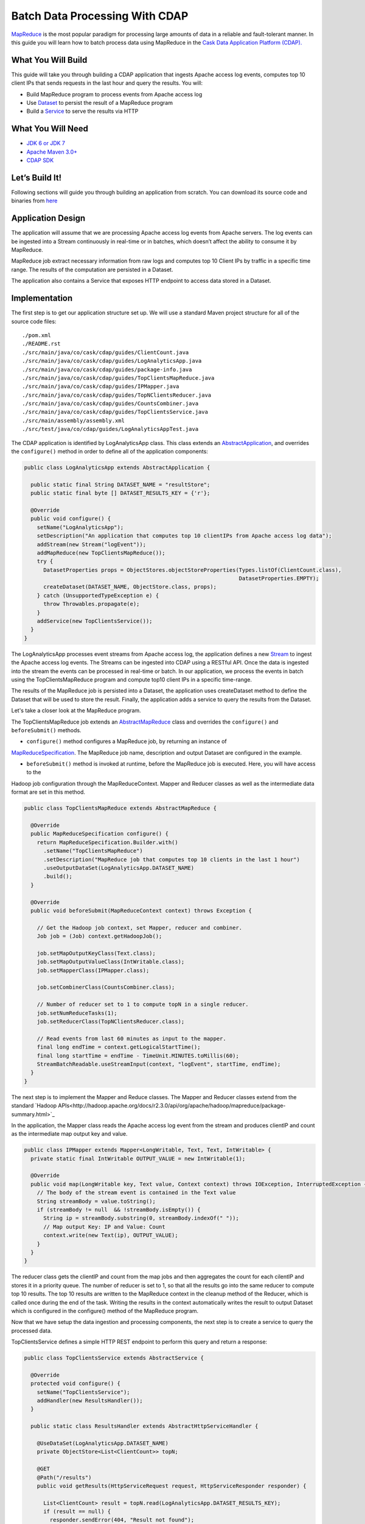 Batch Data Processing With CDAP
===============================

`MapReduce <http://research.google.com/archive/mapreduce.html>`_ is the most popular paradigm for processing large
amounts of data in a reliable and fault-tolerant manner. In this guide you will learn how to batch process data using
MapReduce in the `Cask Data Application Platform (CDAP). <http://cdap.io>`_

What You Will Build
-------------------

This guide will take you through building a CDAP application that ingests Apache access log events, computes
top 10 client IPs that sends requests in the last hour and query the results. You will:

* Build MapReduce program to process events from Apache access log
* Use `Dataset <http://docs.cask.co/cdap/current/en/dev-guide.html#datasets>`_ to persist the result of a
  MapReduce program
* Build a `Service <http://docs.cask.co/cdap/current/en/dev-guide.html#services>`_ to serve the results via HTTP


What You Will Need
------------------

* `JDK 6 or JDK 7 <http://www.oracle.com/technetwork/java/javase/downloads/index.html>`_
* `Apache Maven 3.0+ <http://maven.apache.org/>`_
* `CDAP SDK <http://docs.cdap.io/cdap/current/en/getstarted.html#download-and-setup>`_

Let’s Build It!
---------------

Following sections will guide you through building an application from scratch. You can download its source code and binaries from `here <placeholder..>`_ 

Application Design
------------------

The application will assume that we are processing Apache access log events from Apache servers. The log events can be ingested
into a Stream continuously in real-time or in batches, which doesn’t affect the ability to consume it by MapReduce.

MapReduce job extract necessary information from raw logs and computes top 10 Client IPs by traffic in a specific time range.
The results of the computation are persisted in a Dataset.

The application also contains a Service that exposes HTTP endpoint to access data stored in a Dataset.

|(AppDesign)|


Implementation
--------------

The first step is to get our application structure set up.  We will use a standard Maven project structure for all of
the source code files::

  ./pom.xml
  ./README.rst
  ./src/main/java/co/cask/cdap/guides/ClientCount.java
  ./src/main/java/co/cask/cdap/guides/LogAnalyticsApp.java
  ./src/main/java/co/cask/cdap/guides/package-info.java
  ./src/main/java/co/cask/cdap/guides/TopClientsMapReduce.java
  ./src/main/java/co/cask/cdap/guides/IPMapper.java
  ./src/main/java/co/cask/cdap/guides/TopNClientsReducer.java
  ./src/main/java/co/cask/cdap/guides/CountsCombiner.java
  ./src/main/java/co/cask/cdap/guides/TopClientsService.java
  ./src/main/assembly/assembly.xml
  ./src/test/java/co/cdap/guides/LogAnalyticsAppTest.java


The CDAP application is identified by LogAnalyticsApp class. This class extends an
`AbstractApplication <http://docs.cdap.io/cdap/2.5.1/en/javadocs/co/cask/cdap/api/app/AbstractApplication.html>`_,
and overrides the ``configure()`` method in order to define all of the application components:

.. code:: java

  public class LogAnalyticsApp extends AbstractApplication {
    
    public static final String DATASET_NAME = "resultStore";
    public static final byte [] DATASET_RESULTS_KEY = {'r'};
    
    @Override
    public void configure() {
      setName("LogAnalyticsApp");
      setDescription("An application that computes top 10 clientIPs from Apache access log data");
      addStream(new Stream("logEvent"));
      addMapReduce(new TopClientsMapReduce());
      try {
        DatasetProperties props = ObjectStores.objectStoreProperties(Types.listOf(ClientCount.class),
                                                                     DatasetProperties.EMPTY);
        createDataset(DATASET_NAME, ObjectStore.class, props);
      } catch (UnsupportedTypeException e) {
        throw Throwables.propagate(e);
      }
      addService(new TopClientsService());
    }
  }

The LogAnalyticsApp processes event streams from Apache access log, the application defines a new
`Stream <http://docs.cdap.io/cdap/current/en/dev-guide.html#streams>`_ to ingest the Apache access log events.
The Streams can be ingested into CDAP using a RESTful API. Once the data is ingested into the stream the events
can be processed in real-time or batch. In our application, we process the events in batch using the
TopClientsMapReduce program and compute top10 client IPs in a specific time-range.

The results of the MapReduce job is persisted into a Dataset, the application uses createDataset method to define
the Dataset that will be used to store the result. Finally, the application adds a service to query the results from
the Dataset.

Let's take a closer look at the MapReduce program.

The TopClientsMapReduce job extends an 
`AbstractMapReduce <http://docs.cdap.io/cdap/2.5.1/en/javadocs/co/cask/cdap/api/mapreduce/AbstractMapReduce.html>`_
class and overrides the ``configure()`` and ``beforeSubmit()`` methods.

* ``configure()`` method configures a MapReduce job, by returning an instance of
`MapReduceSpecification <http://docs.cdap.io/cdap/2.5.1/en/javadocs/co/cask/cdap/api/mapreduce/MapReduceSpecification.html>`_. The MapReduce
job name, description and output Dataset are configured in the example.

* ``beforeSubmit()`` method is invoked at runtime, before the MapReduce job is executed. Here, you will have access to the
Hadoop job configuration through the MapReduceContext. Mapper and Reducer classes as well as the intermediate data
format are set in this method.

.. code:: java

  public class TopClientsMapReduce extends AbstractMapReduce {

    @Override
    public MapReduceSpecification configure() {
      return MapReduceSpecification.Builder.with()
        .setName("TopClientsMapReduce")
        .setDescription("MapReduce job that computes top 10 clients in the last 1 hour")
        .useOutputDataSet(LogAnalyticsApp.DATASET_NAME)
        .build();
    }

    @Override
    public void beforeSubmit(MapReduceContext context) throws Exception {

      // Get the Hadoop job context, set Mapper, reducer and combiner.
      Job job = (Job) context.getHadoopJob();

      job.setMapOutputKeyClass(Text.class);
      job.setMapOutputValueClass(IntWritable.class);
      job.setMapperClass(IPMapper.class);

      job.setCombinerClass(CountsCombiner.class);

      // Number of reducer set to 1 to compute topN in a single reducer.
      job.setNumReduceTasks(1);
      job.setReducerClass(TopNClientsReducer.class);

      // Read events from last 60 minutes as input to the mapper.
      final long endTime = context.getLogicalStartTime();
      final long startTime = endTime - TimeUnit.MINUTES.toMillis(60);
      StreamBatchReadable.useStreamInput(context, "logEvent", startTime, endTime);
    }
  }


The next step is to implement the Mapper and Reduce classes. The Mapper and Reducer classes extend from the standard
`Hadoop APIs<http://hadoop.apache.org/docs/r2.3.0/api/org/apache/hadoop/mapreduce/package-summary.html>`_

In the application, the Mapper class reads the Apache access log event from the stream and produces clientIP and count
as the intermediate map output key and value.

.. code:: java

  public class IPMapper extends Mapper<LongWritable, Text, Text, IntWritable> {
    private static final IntWritable OUTPUT_VALUE = new IntWritable(1);

    @Override
    public void map(LongWritable key, Text value, Context context) throws IOException, InterruptedException {
      // The body of the stream event is contained in the Text value
      String streamBody = value.toString();
      if (streamBody != null  && !streamBody.isEmpty()) {
        String ip = streamBody.substring(0, streamBody.indexOf(" "));
        // Map output Key: IP and Value: Count
        context.write(new Text(ip), OUTPUT_VALUE);
      }
    }
  }

The reducer class gets the clientIP and count from the map jobs and then aggregates the count for each cilentIP and
stores it in a priority queue. The number of reducer is set to 1, so that all the results go into the same reducer
to compute top 10 results. The top 10 results are written to the MapReduce context in the cleanup method of the
Reducer, which is called once during the end of the task. Writing the results in the context automatically writes
the result to output Dataset which is configured in the configure() method of the MapReduce program.

Now that we have setup the data ingestion and processing components, the next step is to create a service to query
the processed data.

TopClientsService defines a simple HTTP REST endpoint to perform this query and return a response:

.. code:: java

  public class TopClientsService extends AbstractService {

    @Override
    protected void configure() {
      setName("TopClientsService");
      addHandler(new ResultsHandler());
    }

    public static class ResultsHandler extends AbstractHttpServiceHandler {

      @UseDataSet(LogAnalyticsApp.DATASET_NAME)
      private ObjectStore<List<ClientCount>> topN;

      @GET
      @Path("/results")
      public void getResults(HttpServiceRequest request, HttpServiceResponder responder) {

        List<ClientCount> result = topN.read(LogAnalyticsApp.DATASET_RESULTS_KEY);
        if (result == null) {
          responder.sendError(404, "Result not found");
        } else {
          responder.sendJson(200, result);
        }
      }
    }
  }


Build and Run
-------------

The LogAnalyticsApp can be built and packaged using standard Apache maven command:

  mvn clean package

Note that the remaining commands assume that the cdap-cli.sh script is available on your PATH. If this is not the case, please add it::

  export PATH=$PATH:<CDAP home>/bin

We can then deploy the application to a standalone CDAP installation::

  cdap-cli.sh deploy app target/cdap-mapreduce-guide-1.0.0.jar

Next, we will send some sample Apache access log event into the stream for processing::

  cdap-cli.sh send stream logEvent "255.255.255.185 - - [23/Sep/2014:11:45:38 -0400] \"GET /cdap.html HTTP/1.0\" 200 190 \" \"Mozilla/4.0 (compatible; MSIE 7.0; Windows NT 5.1)\"\n"
  cdap-cli.sh send stream logEvent "255.255.255.185 - - [23/Sep/2014:11:45:38 -0400] \"GET /tigon.html HTTP/1.0\" 200 102 \" \"Mozilla/4.0 (compatible; MSIE 7.0; Windows NT 5.1)\"\n"
  cdap-cli.sh send stream logEvent "255.255.255.185 - - [23/Sep/2014:11:45:38 -0400] \"GET /coopr.html HTTP/1.0\" 200 121 \" \"Mozilla/4.0 (compatible; MSIE 7.0; Windows NT 5.1)\"\n"
  cdap-cli.sh send stream logEvent "255.255.255.182 - - [23/Sep/2014:11:45:38 -0400] \"GET /tigon.html HTTP/1.0\" 200 111 \" \"Mozilla/4.0 (compatible; MSIE 7.0; Windows NT 5.1)\"\n"
  cdap-cli.sh send stream logEvent "255.255.255.182 - - [23/Sep/2014:11:45:38 -0400] \"GET /tigon.html HTTP/1.0\" 200 145 \" \"Mozilla/4.0 (compatible; MSIE 7.0; Windows NT 5.1)\"\n"


We can now start the MapReduce job to process the events that were ingested

  cdap-cli.sh start mapreduce LogAnalyticsApp.TopClientsMapReduce

The MapReduce job will take a couple of minutes to process the sample data ingested.

We can now start the TopClients service and check the service calls::

  cdap-cli.sh start service LogAnalyticsApp.TopClientsService

  curl http://localhost:10000/v2/apps/LogAnalytics/services/TopClientsService/methods/results && echo

Example output::

  placeholder

You have now learnt how to write MapReduce job to process events from a stream, write results to a DataSet and query
the results using services.

Extend This Example
-------------------
Now that you have the basics of MapReduce programs down, you can extend this example by:

* Writing a workflow to schedule this MapReduce job every hour and process the last hour's data
* Store the results in a Timeseries data for each run of the MapReduce job

Share and Discuss
---------------

Have a question? Discuss at `CDAP User Mailing List <https://groups.google.com/forum/#!forum/cdap-user>`_

.. |(AppDesign)| image:: docs/img/app-design.png
